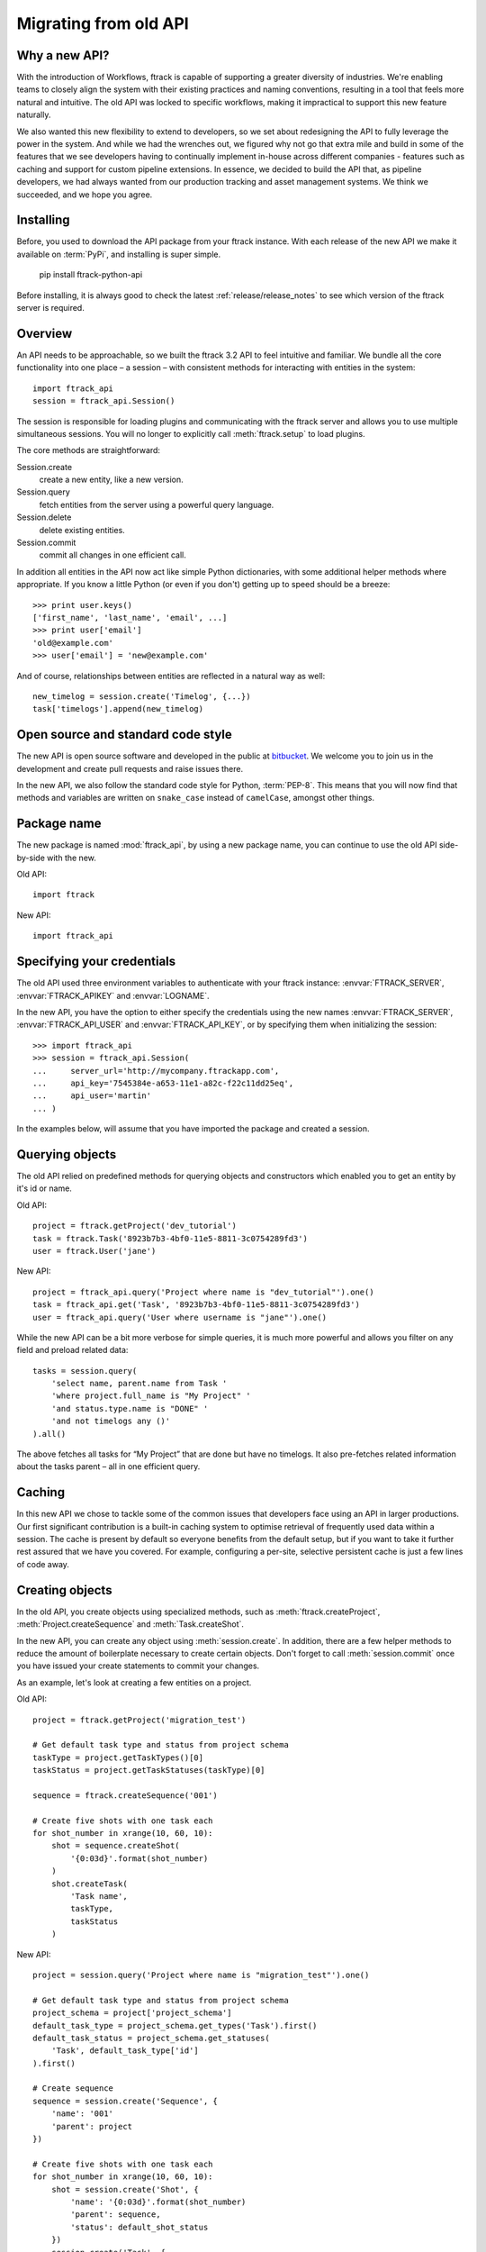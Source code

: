 ..
    :copyright: Copyright (c) 2015 ftrack

.. _release/migrating_from_old_api:

**********************
Migrating from old API
**********************

Why a new API?
==============

With the introduction of Workflows, ftrack is capable of supporting a greater
diversity of industries. We're enabling teams to closely align the system with
their existing practices and naming conventions, resulting in a tool that feels
more natural and intuitive. The old API was locked to specific workflows, making
it impractical to support this new feature naturally.

We also wanted this new flexibility to extend to developers, so we set about
redesigning the API to fully leverage the power in the system. And while we had
the wrenches out, we figured why not go that extra mile and build in some of the
features that we see developers having to continually implement in-house across
different companies - features such as caching and support for custom pipeline
extensions. In essence, we decided to build the API that, as pipeline
developers, we had always wanted from our production tracking and asset
management systems. We think we succeeded, and we hope you agree.

Installing
==========

Before, you used to download the API package from your ftrack instance. With 
each release of the new API we make it available on :term:`PyPi`, and 
installing is super simple.

    pip install ftrack-python-api

Before installing, it is always good to check the latest
:ref:`release/release_notes`  to see which version of the ftrack server is
required.

.. seealso:: :ref:`installing`

Overview
========

An API needs to be approachable, so we built the ftrack 3.2 API to feel
intuitive and familiar. We bundle all the core functionality into one place – a
session – with consistent methods for interacting with entities in the system::

    import ftrack_api
    session = ftrack_api.Session()

The session is responsible for loading plugins and communicating with the ftrack
server and allows you to use multiple simultaneous sessions. You will no longer
to explicitly call :meth:`ftrack.setup` to load plugins.

The core methods are straightforward:

Session.create
    create a new entity, like a new version.
Session.query
    fetch entities from the server using a powerful query language.
Session.delete
    delete existing entities.
Session.commit
    commit all changes in one efficient call.

In addition all entities in the API now act like simple Python dictionaries,
with some additional helper methods where appropriate. If you know a little
Python (or even if you don't) getting up to speed should be a breeze::

    >>> print user.keys()
    ['first_name', 'last_name', 'email', ...]
    >>> print user['email']
    'old@example.com'
    >>> user['email'] = 'new@example.com'

And of course, relationships between entities are reflected in a natural way as
well::

    new_timelog = session.create('Timelog', {...})
    task['timelogs'].append(new_timelog)


.. seealso :: :ref:`tutorial`

Open source and standard code style
===================================

The new API is open source software and developed in the public at 
`bitbucket <https://bitbucket.org/ftrack/ftrack-python-api>`_. We welcome you 
to join us in the development and create pull requests and raise issues there.

In the new API, we also follow the standard code style for Python,
:term:`PEP-8`. This means that you will now find that methods and variables are
written on  ``snake_case`` instead of ``camelCase``, amongst other things.

Package name
============

The new package is named :mod:`ftrack_api`, by using a new package name, you
can continue to use the old API side-by-side with the new.

Old API::

    import ftrack

New API::

    import ftrack_api


Specifying your credentials
===========================

The old API used three environment variables to authenticate with your ftrack
instance: :envvar:`FTRACK_SERVER`, :envvar:`FTRACK_APIKEY` and :envvar:`LOGNAME`.

In the new API, you have the option to either specify the credentials using
the new names :envvar:`FTRACK_SERVER`, :envvar:`FTRACK_API_USER` and 
:envvar:`FTRACK_API_KEY`, or by specifying them when initializing the session::

    >>> import ftrack_api
    >>> session = ftrack_api.Session(
    ...     server_url='http://mycompany.ftrackapp.com',
    ...     api_key='7545384e-a653-11e1-a82c-f22c11dd25eq',
    ...     api_user='martin'
    ... )

In the examples below, will assume that you have imported the package and
created a session.

.. seealso:: :ref:`tutorial`


Querying objects
================

The old API relied on predefined methods for querying objects and constructors
which enabled you to get an entity by it's id or name.

Old API::

    project = ftrack.getProject('dev_tutorial')
    task = ftrack.Task('8923b7b3-4bf0-11e5-8811-3c0754289fd3')
    user = ftrack.User('jane')

New API::

    project = ftrack_api.query('Project where name is "dev_tutorial"').one()
    task = ftrack_api.get('Task', '8923b7b3-4bf0-11e5-8811-3c0754289fd3')
    user = ftrack_api.query('User where username is "jane"').one()

While the new API can be a bit more verbose for simple queries, it is much more
powerful and allows you filter on any field and preload related data::

    tasks = session.query(
        'select name, parent.name from Task '
        'where project.full_name is "My Project" '
        'and status.type.name is "DONE" '
        'and not timelogs any ()'
    ).all()

The above fetches all tasks for “My Project” that are done but have no timelogs.
It also pre-fetches related information about the tasks parent – all in one
efficient query.


.. seealso:: :ref:`querying`


Caching
=======

In this new API we chose to tackle some of the common issues that developers
face using an API in larger productions. Our first significant contribution is a
built-in caching system to optimise retrieval of frequently used data within a
session. The cache is present by default so everyone benefits from the default
setup, but if you want to take it further rest assured that we have you covered.
For example, configuring a per-site, selective persistent cache is just a few
lines of code away.

.. seealso:: :ref:`caching`


Creating objects
================

In the old API, you create objects using specialized methods, such as 
:meth:`ftrack.createProject`, :meth:`Project.createSequence` and
:meth:`Task.createShot`.

In the new API, you can create any object using :meth:`session.create`. In 
addition, there are a few helper methods to reduce the amount of boilerplate
necessary to create certain objects. Don't forget to call :meth:`session.commit`
once you have issued your create statements to commit your changes.

As an example, let's look at creating a few entities on a project.

Old API::

    project = ftrack.getProject('migration_test')

    # Get default task type and status from project schema
    taskType = project.getTaskTypes()[0]
    taskStatus = project.getTaskStatuses(taskType)[0]

    sequence = ftrack.createSequence('001')

    # Create five shots with one task each
    for shot_number in xrange(10, 60, 10):
        shot = sequence.createShot(
            '{0:03d}'.format(shot_number)
        )
        shot.createTask(
            'Task name',
            taskType,
            taskStatus
        )


New API::

    project = session.query('Project where name is "migration_test"').one()

    # Get default task type and status from project schema
    project_schema = project['project_schema']
    default_task_type = project_schema.get_types('Task').first()
    default_task_status = project_schema.get_statuses(
        'Task', default_task_type['id']
    ).first()

    # Create sequence
    sequence = session.create('Sequence', {
        'name': '001'
        'parent': project
    })

    # Create five shots with one task each
    for shot_number in xrange(10, 60, 10):
        shot = session.create('Shot', {
            'name': '{0:03d}'.format(shot_number)
            'parent': sequence,
            'status': default_shot_status
        })
        session.create('Task', {
            'name': 'Task name'
            'parent': shot,
            'status': default_task_status,
            'type': default_task_type
        })

    # Commit all changes to the server.
    session.commit()

If you test the example above, one thing you might notice is that the new API
is much more efficient. Thanks to the transaction-based architecture in the new
API only a single call to the server is required to create all the objects.

.. seealso:: :ref:`working_with_entities/creating`

Updating objects
================

Updating objects in the new API works in a similar way to the old API. Instead
of using the :meth:`set` method on objects, you simply set the key of the 
entity to the new value, and call :meth:`session.commit` to persist the 
changes to the database.

The following example adjusts the duration and comment of a timelog for a
user using the old and new API, respectively.

Old API::

    import datetime
    import ftrack

    user = ftrack.User('john')

    today = datetime.date.today()
    timelog = user.getTimelogs(start=today, end=today)[0]
    timelog.set('comment', 'Migrating to the new ftrack API')
    timelog.set('duration', 8*60*60)

New API::

    import arrow
    import ftrack_api
    session = ftrack_api.Session()

    user = session.query('User where username is "john"').one()
    timelog = session.query(
        'Timelog where user is {0} and start >= "{1}"'.format(
            user, arrow.now().floor('day')
        )
    )
    timelog['comment'] = 'Migrating to the new ftrack API'
    timelog['duration'] = 8 * 60 * 60
    session.commit()

.. seealso:: :ref:`working_with_entities/updating`


Using both APIs side-by-side
============================

With so many powerful new features and the necessary support for more flexible
workflows, we chose early on to not limit the new API design by necessitating
backwards compatibility. However, we also didn't want to force teams using the
existing API to make a costly all-or-nothing switchover. As such, we have made
the new API capable of coexisting in the same process as the old API::

    import ftrack
    import ftrack_api

In addition, the old API will continue to be supported for some time, but do
note that it will not support the new Workflows and will not have new features
back ported to it.

In the following example, we obtain a task reference using the old API and
then use the new API to assign a user to it::

    import os

    import ftrack
    import ftrack_api

    # Create session using envvars used by old API.
    session = ftrack_api.Session(
        server_url=os.environ['FTRACK_SERVER'],
        api_key=os.environ['FTRACK_APIKEY'],
        api_user=os.environ['LOGNAME']
    )

    # Obtain task id using old API
    task = ftrack.getTask(['migration_test', '001', '010', 'Task name'])
    task_id = task.getId()

    user = session.query(
        'User where username is "{0}"'.format(session.api_user)
    )
    session.create('Appointment', {
        'resource': user,
        'context_id': task_id,
        'type': 'assignment'
    })


Workarounds for missing convenience methods
===========================================

Query object by path
--------------------

In the old API, there existed a convenience methods to get an object by 
referencing the path (i.e object and parent names).

Old API::

    shot = ftrack.getShot(['dev_tutorial', '001', '010'])

New API::

    project = session.query(
        'Project where name is "{0}"'.format('dev_tutorial')
    )
    sequence = session.query(
        'Sequence where parent is "{0}" and name is "{1}"'.format(project, '001')
    )
    shot = session.query(
        'Shot where parent is "{0}" and name is "{1}"'.format(sequence, '010')
    )


Retrieving an object's parents
------------------------------

To retrieve a list of an object's parents, you could call the method
:meth:`getParents` in the old API. Currently, it is not possible to fetch this
in a single call using the new API, so you will have to traverse the ancestors 
one-by-one and fetch each object's parent.

Old API::

    parents = task.getParents()

New API::

    item = task
    parents = []

    while True:
        item = item['parent']
        if not item:
            break
        parents.append(item)


Limitations in the current version of the API
=============================================

The new API is still quite young and in active development and there are a few
things which is currently not present.

Missing schemas
---------------

The following entities are as of the time of writing not currently available
in the new API. Let us know if you depend on any of them.

    * Attachment
    * Booking
    * Calendar and Calendar Type
    * Dependency
    * Disk
    * List
    * Manager and Manager Type
    * Phase
    * Role
    * Socal Event and Social Feed
    * Task template
    * Temp data
    * Version link

Custom attributes
-----------------
Custom attributes in the new API are not yet available, but will be added
shortly.

Attachments and Thumbnails
--------------------------
Uploading attachments and thumbnails using the new API is not yet possible. The
functionality is planned for the near future.

Publish components for review
-----------------------------
It is currently possible to create web reviewable versions using the new API. 
The functionality is planned for the near future.

Action base class
-----------------
There is currently no helper class for creating actions using the new API. We
will add one in the near future.

In the meantime, it is still possible to create actions without the base class
by listening and responding to the 
:ref:`ftrack:developing/events/list/ftrack.action.discover` and 
:ref:`ftrack:developing/events/list/ftrack.action.launch` events.

Legacy location
---------------

The ftrack legacy disk locations utilizing the 
:class:`InternalResourceIdentifierTransformer` has been deprecated.
